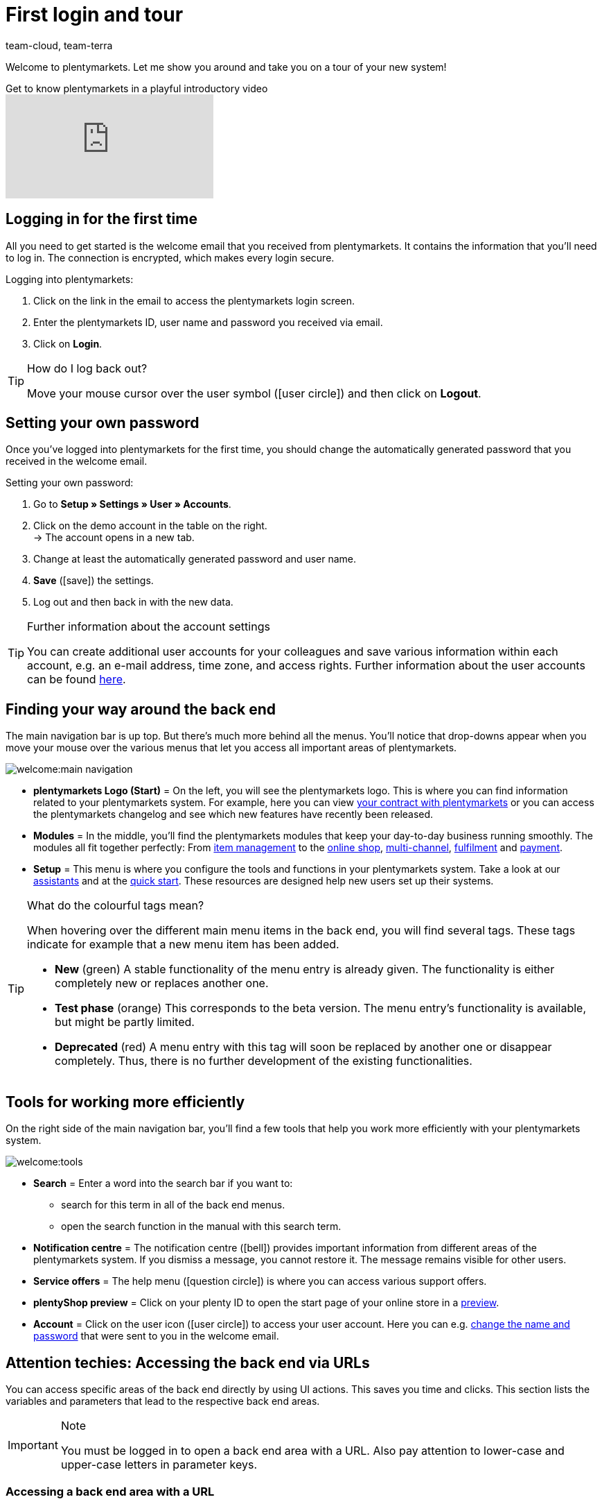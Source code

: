 = First login and tour
:keywords: Login, Logging in, Log in, Logout, Log out, Logging out, Password, Change password, Notification, Notifications, Notification centre, Safe Mode, Safemode
:description: This page is geared toward new plentymarkets users. Learn how to log into the system und navigate through the menu structure.
:id: BBRBTD5
:author: team-cloud, team-terra

Welcome to plentymarkets. Let me show you around and take you on a tour of your new system!

.Get to know plentymarkets in a playful introductory video
video::257090153[vimeo]

[#10]
== Logging in for the first time

All you need to get started is the welcome email that you received from plentymarkets.
It contains the information that you’ll need to log in.
The connection is encrypted, which makes every login secure.

[.instruction]
Logging into plentymarkets:

. Click on the link in the email to access the plentymarkets login screen.
. Enter the plentymarkets ID, user name and password you received via email.
. Click on *Login*.

[TIP]
.How do I log back out?
====
Move your mouse cursor over the user symbol (icon:user-circle[]) and then click on *Logout*.
====

[#15]
== Setting your own password

Once you’ve logged into plentymarkets for the first time, you should change the automatically generated password that you received in the welcome email.

[.instruction]
Setting your own password:

. Go to *Setup » Settings » User » Accounts*.
. Click on the demo account in the table on the right. +
→ The account opens in a new tab.
. Change at least the automatically generated password and user name.
. *Save* (icon:save[set=plenty, role="green"]) the settings.
. Log out and then back in with the new data.

[TIP]
.Further information about the account settings
====
You can create additional user accounts for your colleagues and save various information within each account, e.g. an e-mail address, time zone, and access rights.
Further information about the user accounts can be found xref:business-decisions:user-accounts-access.adoc#20[here].
====

[#20]
== Finding your way around the back end

The main navigation bar is up top. But there’s much more behind all the menus. You’ll notice that drop-downs appear when you move your mouse over the various menus that let you access all important areas of plentymarkets.

image::welcome:main-navigation.png[]

* *plentymarkets Logo (Start)* = On the left, you will see the plentymarkets logo.
This is where you can find information related to your plentymarkets system.
For example, here you can view xref:business-decisions:your-contract.adoc#[your contract with plentymarkets] or you can access the plentymarkets changelog and see which new features have recently been released.
* *Modules* = In the middle, you’ll find the plentymarkets modules that keep your day-to-day business running smoothly.
The modules all fit together perfectly:
From xref:item:item.adoc#[item management] to the xref:online-store:online-store.adoc#[online shop], xref:markets:markets.adoc#[multi-channel], xref:fulfilment:fulfilment.adoc#[fulfilment] and xref:payment:payment.adoc#[payment].
* *Setup* = This menu is where you configure the tools and functions in your plentymarkets system. Take a look at our xref:welcome:assistants.adoc#[assistants] and at the xref:welcome:quick-start.adoc#[quick start]. These resources are designed help new users set up their systems.

[TIP]
.What do the colourful tags mean?
====
When hovering over the different main menu items in the back end, you will find several tags. These tags indicate for example that a new menu item has been added.

* *New* (green) A stable functionality of the menu entry is already given. The functionality is either completely new or replaces another one.
* *Test phase* (orange) This corresponds to the beta version. The menu entry’s functionality is available, but might be partly limited.
* *Deprecated* (red) A menu entry with this tag will soon be replaced by another one or disappear completely. Thus, there is no further development of the existing functionalities.
====

[#notification-center]
== Tools for working more efficiently

On the right side of the main navigation bar, you’ll find a few tools that help you work more efficiently with your plentymarkets system.

image::welcome:tools.png[]

* *Search* = Enter a word into the search bar if you want to:
** search for this term in all of the back end menus.
** open the search function in the manual with this search term.
* *Notification centre* = The notification centre (icon:bell[]) provides important information from different areas of the plentymarkets system. If you dismiss a message, you cannot restore it. The message remains visible for other users.
* *Service offers* = The help menu (icon:question-circle[]) is where you can access various support offers.
* *plentyShop preview* = Click on your plenty ID to open the start page of your online store in a xref:online-store:plentyshop-preview.adoc#[preview].
* *Account* = Click on the user icon (icon:user-circle[]) to access your user account. Here you can e.g. xref:welcome:login-tour.adoc#15[change the name and password] that were sent to you in the welcome email.

[#50]
== Attention techies: Accessing the back end via URLs

You can access specific areas of the back end directly by using UI actions. This saves you time and clicks. This section lists the variables and parameters that lead to the respective back end areas.

[IMPORTANT]
.Note
====
You must be logged in to open a back end area with a URL. Also pay attention to lower-case and upper-case letters in parameter keys.
====

[#60]
=== Accessing a back end area with a URL

. The path starts with `https://plentymarkets-cloud-de.com` or `https://plentymarkets-cloud-ie.com`. Which information you should enter depends on whether your system is hosted in Germany or in Ireland.
. Add `/` and your plenty ID.
. Continue with the query string. It begins with a `?`.
. Add `uiAction=`.
. Add the key for the UI actions and the parameter with the corresponding ID. Note the information provided in <table-keys-ui-actions-parameters>.
. Once you have entered all relevant information, open the URL to access the desired back end area.

[TIP]
.Example
====
To open the variation detail view, the path has to consist of the following parameters: +
`plentymarkets-cloud-de.com/1234?uiAction=ITEM_VARIATION_DETAIL&itemId=102&variationId=1111`
====

[[tabelle-keys-ui-actions-parameters]]
.Keys for Ui actions and parameters
[cols="1,2"]
|====
|Keys |Explanation

| *ITEM_DETAIL* +
 *itemId*
|Opens the item detail view for the specified item ID (itemId is a required parameter).

| *ITEM_VARIATION_DETAIL* +
 *itemId* +
 *variationId*
|Opens the variation detail view for the specified item ID and variation ID (itemId and variationId are required parameters).

| *ORDER_DETAIL* +
 *orderId*
|Opens the order detail view for the specified order ID (orderId is a required parameter).

| *REORDER_DETAIL* +
 *reorderId* +
 *itemId* +
 *reorderItemId*
|Opens the reorder detail view for the specified reorder ID, the item ID or the item ID of a reorder (only one of the three parameters can be specified here).

| *TICKET_DETAIL_VIEW* +
 *ticketId*
|Opens the ticket detail view for the specified ticket ID (ticketId is a required parameter).

| *CUSTOMER_DETAIL* +
 *customerID*
|Opens the customer detail view for the specified customer ID (customerId is a required parameter).
|====

[#70]
=== Safe mode

Using safe mode, you can access the back end with all plugins deactivated. This may be necessary if you receive an error when logging in after installing or updating a plugin. In safe mode, you can change the status of the plugin to *inactive*.

If you want to log in using safe mode, use `https://plentymarkets-cloud-de.com/?safemode=1` or `https://plentymarkets-cloud-ie.com/?safemode=1`. Which URL you should use depends on whether your system is hosted in Germany or in Ireland.
